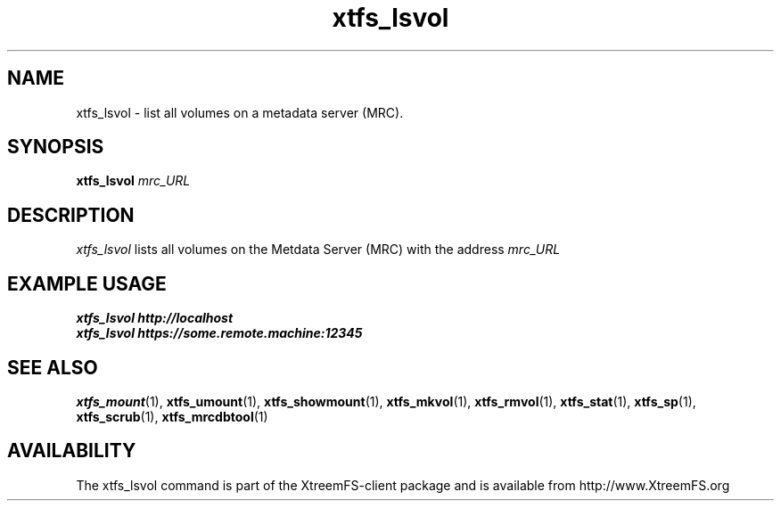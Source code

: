 .TH xtfs_lsvol 1 "July 2008" "The XtreemFS Distributed File System" "XtreemFS client"
.SH NAME
xtfs_lsvol \- list all volumes on a metadata server (MRC).
.SH SYNOPSIS
\fBxtfs_lsvol \fImrc_URL\fR
.br

.SH DESCRIPTION
.I xtfs_lsvol
lists all volumes on the Metdata Server (MRC) with the address
.I mrc_URL

.SH EXAMPLE USAGE
.B "xtfs_lsvol http://localhost"
.br
.B "xtfs_lsvol https://some.remote.machine:12345"


.SH "SEE ALSO"
.BR xtfs_mount (1),
.BR xtfs_umount (1),
.BR xtfs_showmount (1),
.BR xtfs_mkvol (1),
.BR xtfs_rmvol (1),
.BR xtfs_stat (1),
.BR xtfs_sp (1),
.BR xtfs_scrub (1),
.BR xtfs_mrcdbtool (1)
.BR


.SH AVAILABILITY
The xtfs_lsvol command is part of the XtreemFS-client package and is available from http://www.XtreemFS.org